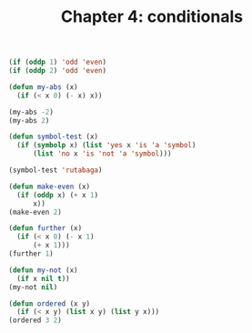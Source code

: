 #+TITLE: Chapter 4: conditionals

#+begin_src lisp
(if (oddp 1) 'odd 'even)
(if (oddp 2) 'odd 'even)

(defun my-abs (x)
  (if (< x 0) (- x) x))

(my-abs -2)
(my-abs 2)

(defun symbol-test (x)
  (if (symbolp x) (list 'yes x 'is 'a 'symbol)
      (list 'no x 'is 'not 'a 'symbol)))

(symbol-test 'rutabaga)

(defun make-even (x)
  (if (oddp x) (+ x 1)
      x))
(make-even 2)

(defun further (x)
  (if (< x 0) (- x 1)
      (+ x 1)))
(further 1)

(defun my-not (x)
  (if x nil t))
(my-not nil)

(defun ordered (x y)
  (if (< x y) (list x y) (list y x)))
(ordered 3 2)
#+end_src

